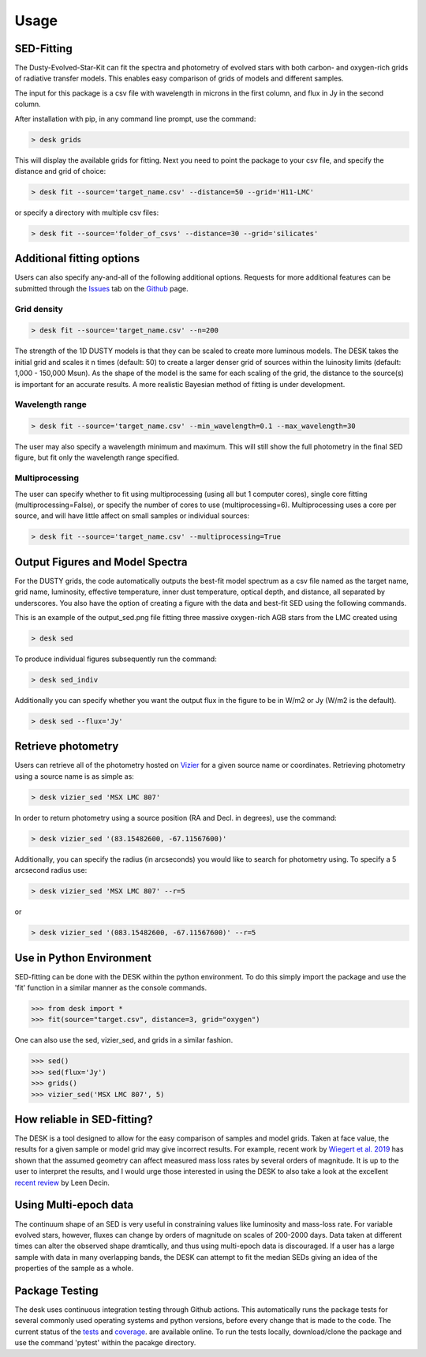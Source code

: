 =====
Usage
=====

SED-Fitting
-----------

The Dusty-Evolved-Star-Kit can fit the spectra and photometry of evolved stars
with both carbon- and oxygen-rich grids of radiative transfer models.
This enables easy comparison of grids of models and different samples.

The input for this package is a csv file with wavelength in microns in the first
column, and flux in Jy in the second column.

After installation with pip, in any command line prompt, use the command:

.. code-block:: console

	> desk grids

This will display the available grids for fitting. Next you need to point the
package to your csv file, and specify the distance and grid of choice:

.. code-block:: console

	> desk fit --source='target_name.csv' --distance=50 --grid='H11-LMC'

or specify a directory with multiple csv files:

.. code-block:: console

	> desk fit --source='folder_of_csvs' --distance=30 --grid='silicates'


Additional fitting options
--------------------------

Users can also specify any-and-all of the following additional options. Requests
for more additional features can be submitted through the `Issues`_ tab on the
`Github`_ page.

Grid density
============

.. code-block:: console

	> desk fit --source='target_name.csv' --n=200

The strength of the 1D
DUSTY models is that they can be scaled to create more luminous models. The DESK
takes the initial grid and scales it n times (default: 50) to create a larger
denser grid of sources within the luinosity limits (default: 1,000 - 150,000 Msun).
As the shape of the model is the same for each scaling of the grid, the distance to
the source(s) is important for an accurate results. A more realistic Bayesian method
of fitting is under development.

Wavelength range
================
.. code-block:: console

	> desk fit --source='target_name.csv' --min_wavelength=0.1 --max_wavelength=30

The user may also specify a wavelength minimum and maximum. This will still show
the full photometry in the final SED figure, but fit only the wavelength range
specified.


Multiprocessing
===============
The user can specify whether to fit using multiprocessing
(using all but 1 computer cores), single core fitting (multiprocessing=False), or
specify the number of cores to use (multiprocessing=6).
Multiprocessing uses a core per source, and will have little affect on small samples
or individual sources:

.. code-block:: console

	> desk fit --source='target_name.csv' --multiprocessing=True

Output Figures and Model Spectra
--------------------------------

For the DUSTY grids, the code automatically outputs the best-fit model spectrum as
a csv file named as the target name, grid name, luminosity, effective temperature,
inner dust temperature, optical depth, and distance, all separated by underscores.
You also have the option of creating a figure with the data and best-fit SED using
the following commands.

.. image:: ./example.png
	:width: 400
	:alt: SED example

This is an example of the output_sed.png file fitting three massive oxygen-rich
AGB stars from the LMC created using

.. code-block:: console

	> desk sed

To produce individual figures subsequently run the command:

.. code-block:: console

	> desk sed_indiv

Additionally you can specify whether you want the output flux in the figure to
be in W/m2 or Jy (W/m2 is the default).

.. code-block:: console

	> desk sed --flux='Jy'


Retrieve photometry
-------------------
Users can retrieve all of the photometry hosted on `Vizier`_ for a given source name
or coordinates. Retrieving photometry using a source name is as simple as:

.. code-block:: console

	> desk vizier_sed 'MSX LMC 807'

In order to return photometry using a source position (RA and Decl. in degrees), use
the command:

.. code-block:: console

	> desk vizier_sed '(83.15482600, -67.11567600)'

Additionally, you can specify the radius (in arcseconds) you would like to
search for photometry using. To specify a 5 arcsecond radius use:

.. code-block:: console

	> desk vizier_sed 'MSX LMC 807' --r=5

or

.. code-block:: console

	> desk vizier_sed '(083.15482600, -67.11567600)' --r=5

Use in Python Environment
-------------------------

SED-fitting can be done with the DESK within the python environment. To do this
simply import the package and use the 'fit' function in a similar manner as the
console commands.


.. code-block:: console

	>>> from desk import *
	>>> fit(source="target.csv", distance=3, grid="oxygen")

One can also use the sed, vizier_sed, and grids in a similar fashion.

.. code-block:: console

	>>> sed()
	>>> sed(flux='Jy')
	>>> grids()
	>>> vizier_sed('MSX LMC 807', 5)

How reliable in SED-fitting?
----------------------------
The DESK is a tool designed to allow for the easy comparison of samples and model
grids. Taken at face value, the results for a given sample or model grid may give
incorrect results. For example, recent work by `Wiegert et al. 2019`_ has shown
that the assumed geometry can affect measured mass loss rates by several orders
of magnitude. It is up to the user to interpret the results, and I would urge those
interested in using the DESK to also take a look at the excellent `recent review`_ by Leen Decin.


Using Multi-epoch data
-----------------------
The continuum shape of an SED is very useful in constraining values like luminosity and mass-loss rate. For variable evolved stars, however, fluxes can change by orders of magnitude on scales of 200-2000 days. Data taken at different times can alter the observed shape dramtically, and thus using multi-epoch data is discouraged. If a user has a large sample with data in many overlapping bands, the DESK can attempt to fit the median SEDs giving an idea of the properties of the sample as a whole.


Package Testing
---------------
The desk uses continuous integration testing through Github actions. This
automatically runs the package tests for several commonly used operating systems
and python versions, before every change that is made to the code.
The current status of the `tests`_ and `coverage`_.
are available online. To run the tests locally, download/clone the package and
use the command 'pytest' within the pacakge directory.

.. _Vizier: http://vizier.cfa.harvard.edu/
.. _github: https://github.com/s-goldman/Dusty-Evolved-Star-Kit/
.. _Issues: https://github.com/s-goldman/Dusty-Evolved-Star-Kit/issues
.. _tests: https://github.com/s-goldman/Dusty-Evolved-Star-Kit/actions?query=workflow%3A%22Python+package%22
.. _coverage: https://codecov.io/gh/s-goldman/Dusty-Evolved-Star-Kit
.. _recent review: https://ui.adsabs.harvard.edu/abs/2020arXiv201113472D/abstract
.. _Wiegert et al. 2019: https://ui.adsabs.harvard.edu/abs/2020A%26A...642A.142W/abstract
